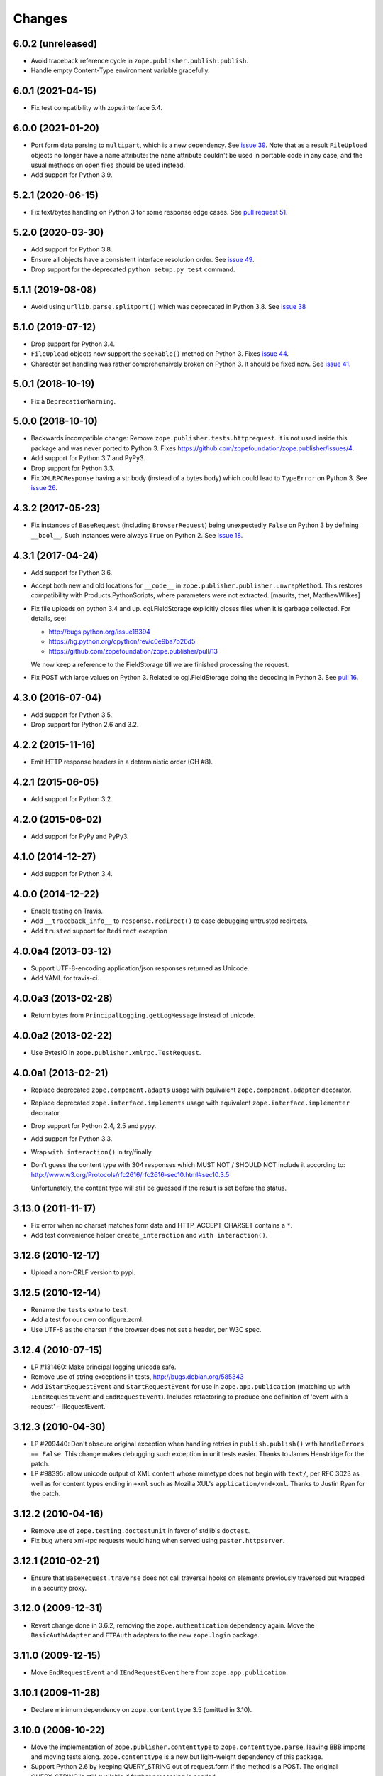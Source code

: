 =========
 Changes
=========

6.0.2 (unreleased)
==================

- Avoid traceback reference cycle in ``zope.publisher.publish.publish``.
- Handle empty Content-Type environment variable gracefully.


6.0.1 (2021-04-15)
==================

- Fix test compatibility with zope.interface 5.4.


6.0.0 (2021-01-20)
==================

- Port form data parsing to ``multipart``, which is a new dependency.  See
  `issue 39 <https://github.com/zopefoundation/zope.publisher/issues/39>`_.
  Note that as a result ``FileUpload`` objects no longer have a ``name``
  attribute: the ``name`` attribute couldn't be used in portable code in any
  case, and the usual methods on open files should be used instead.

- Add support for Python 3.9.


5.2.1 (2020-06-15)
==================

- Fix text/bytes handling on Python 3 for some response edge cases. See
  `pull request 51
  <https://github.com/zopefoundation/zope.publisher/pull/51>`_.


5.2.0 (2020-03-30)
==================

- Add support for Python 3.8.

- Ensure all objects have a consistent interface resolution order. See
  `issue 49
  <https://github.com/zopefoundation/zope.publisher/issues/49>`_.

- Drop support for the deprecated ``python setup.py test`` command.

5.1.1 (2019-08-08)
==================

- Avoid using ``urllib.parse.splitport()`` which was deprecated in Python 3.8.
  See `issue 38 <https://github.com/zopefoundation/zope.publisher/issues/38>`_


5.1.0 (2019-07-12)
==================

- Drop support for Python 3.4.

- ``FileUpload`` objects now support the ``seekable()`` method on Python 3.
  Fixes `issue 44 <https://github.com/zopefoundation/zope.publisher/issues/44>`_.

- Character set handling was rather comprehensively broken on Python 3.
  It should be fixed now.  See `issue 41
  <https://github.com/zopefoundation/zope.publisher/issues/41>`_.


5.0.1 (2018-10-19)
==================

- Fix a ``DeprecationWarning``.


5.0.0 (2018-10-10)
===================

- Backwards incompatible change: Remove ``zope.publisher.tests.httprequest``.
  It is not used inside this package and was never ported to Python 3.
  Fixes https://github.com/zopefoundation/zope.publisher/issues/4.

- Add support for Python 3.7 and PyPy3.

- Drop support for Python 3.3.

- Fix ``XMLRPCResponse`` having a str body (instead of a bytes body)
  which could lead to ``TypeError`` on Python 3. See `issue 26
  <https://github.com/zopefoundation/zope.publisher/issues/26>`_.


4.3.2 (2017-05-23)
==================

- Fix instances of ``BaseRequest`` (including ``BrowserRequest``)
  being unexpectedly ``False`` on Python 3 by defining ``__bool__``.
  Such instances were always ``True`` on Python 2. See `issue 18
  <https://github.com/zopefoundation/zope.publisher/issues/18>`_.


4.3.1 (2017-04-24)
==================

- Add support for Python 3.6.

- Accept both new and old locations for ``__code__`` in
  ``zope.publisher.publisher.unwrapMethod``. This restores compatibility with
  Products.PythonScripts, where parameters were not extracted.
  [maurits, thet, MatthewWilkes]

- Fix file uploads on python 3.4 and up. cgi.FieldStorage explicitly
  closes files when it is garbage collected. For details, see:

  * http://bugs.python.org/issue18394
  * https://hg.python.org/cpython/rev/c0e9ba7b26d5
  * https://github.com/zopefoundation/zope.publisher/pull/13

  We now keep a reference to the FieldStorage till we are finished
  processing the request.

- Fix POST with large values on Python 3. Related to cgi.FieldStorage
  doing the decoding in Python 3. See `pull 16
  <https://github.com/zopefoundation/zope.publisher/pull/16>`_.

4.3.0 (2016-07-04)
==================

- Add support for Python 3.5.

- Drop support for Python 2.6 and 3.2.


4.2.2 (2015-11-16)
==================

- Emit HTTP response headers in a deterministic order (GH #8).

4.2.1 (2015-06-05)
==================

- Add support for Python 3.2.

4.2.0 (2015-06-02)
==================

- Add support for PyPy and PyPy3.

4.1.0 (2014-12-27)
==================

- Add support for Python 3.4.

4.0.0 (2014-12-22)
==================

- Enable testing on Travis.

- Add ``__traceback_info__`` to ``response.redirect()`` to ease debugging
  untrusted redirects.

- Add ``trusted`` support for ``Redirect`` exception

4.0.0a4 (2013-03-12)
====================

- Support UTF-8-encoding application/json responses returned as Unicode.

- Add YAML for travis-ci.

4.0.0a3 (2013-02-28)
====================

- Return bytes from ``PrincipalLogging.getLogMessage`` instead of unicode.

4.0.0a2 (2013-02-22)
====================

- Use BytesIO in ``zope.publisher.xmlrpc.TestRequest``.

4.0.0a1 (2013-02-21)
====================

- Replace deprecated ``zope.component.adapts`` usage with equivalent
  ``zope.component.adapter`` decorator.

- Replace deprecated ``zope.interface.implements`` usage with equivalent
  ``zope.interface.implementer`` decorator.

- Drop support for Python 2.4, 2.5 and pypy.

- Add support for Python 3.3.

- Wrap ``with interaction()`` in try/finally.

- Don't guess the content type with 304 responses which MUST NOT /
  SHOULD NOT include it according to:
  http://www.w3.org/Protocols/rfc2616/rfc2616-sec10.html#sec10.3.5

  Unfortunately, the content type will still be guessed if the result is
  set before the status.

3.13.0 (2011-11-17)
===================

- Fix error when no charset matches form data and HTTP_ACCEPT_CHARSET contains a ``*``.

- Add test convenience helper ``create_interaction`` and ``with interaction()``.


3.12.6 (2010-12-17)
===================

- Upload a non-CRLF version to pypi.


3.12.5 (2010-12-14)
===================

- Rename the ``tests`` extra to ``test``.

- Add a test for our own configure.zcml.

- Use UTF-8 as the charset if the browser does not set a header,
  per W3C spec.

3.12.4 (2010-07-15)
===================

- LP #131460: Make principal logging unicode safe.

- Remove use of string exceptions in tests, http://bugs.debian.org/585343

- Add ``IStartRequestEvent`` and ``StartRequestEvent`` for use in
  ``zope.app.publication`` (matching up with ``IEndRequestEvent`` and
  ``EndRequestEvent``).  Includes refactoring to produce one definition of
  'event with a request' - IRequestEvent.

3.12.3 (2010-04-30)
===================

- LP #209440: Don't obscure original exception when handling retries
  in ``publish.publish()`` with ``handleErrors == False``.   This change
  makes debugging such exception in unit tests easier.
  Thanks to James Henstridge for the patch.

- LP #98395: allow unicode output of XML content whose mimetype does not
  begin with ``text/``, per RFC 3023 as well as for content types ending
  in ``+xml`` such as Mozilla XUL's ``application/vnd+xml``.  Thanks to
  Justin Ryan for the patch.

3.12.2 (2010-04-16)
===================

- Remove use of ``zope.testing.doctestunit`` in favor of stdlib's ``doctest``.

- Fix bug where xml-rpc requests would hang when served using
  ``paster.httpserver``.

3.12.1 (2010-02-21)
===================

- Ensure that ``BaseRequest.traverse`` does not call traversal hooks on
  elements previously traversed but wrapped in a security proxy.

3.12.0 (2009-12-31)
===================

- Revert change done in 3.6.2, removing the ``zope.authentication``
  dependency again. Move the ``BasicAuthAdapter`` and ``FTPAuth`` adapters
  to the new ``zope.login`` package.

3.11.0 (2009-12-15)
===================

- Move ``EndRequestEvent`` and ``IEndRequestEvent`` here from
  ``zope.app.publication``.

3.10.1 (2009-11-28)
===================

- Declare minimum dependency on ``zope.contenttype`` 3.5 (omitted in 3.10).

3.10.0 (2009-10-22)
===================

- Move the implementation of ``zope.publisher.contenttype`` to
  ``zope.contenttype.parse``, leaving BBB imports and moving tests along.
  ``zope.contenttype`` is a new but light-weight dependency of this package.

- Support Python 2.6 by keeping QUERY_STRING out of request.form if
  the method is a POST.  The original QUERY_STRING is still available if
  further processing is needed.

- Better support the zcml ``defaultSkin`` directive's behavior (registering
  an interface as a default skin) in the ``setDefaultSkin`` function.

3.9.3 (2009-10-08)
==================

- Fix the check for untrusted redirects introduced in 3.9.0 so it works with
  virtual hosting.

3.9.2 (2009-10-07)
==================

- Make redirect validation works without HTTP_HOST variable.

- Add DoNotReRaiseException adapter that can be registered
  for exceptions to flag that they should not be re-raised by
  publisher when ``handle_errors`` parameter of the ``publish``
  method is False.

3.9.1 (2009-09-01)
==================

- Convert a location, passed to a redirect method of HTTPRequest to
  string before checking for trusted host redirection, because a
  location object may be some non-string convertable to string, like
  URLGetter.

3.9.0 (2009-08-27)
==================

- Move some parts of ``zope.app.publisher`` into this package
  during ``zope.app.publisher`` refactoring:

   * ``IModifiableUserPreferredLanguages`` adapter for requests
   * ``browser:defaultView`` and ``browser:defaultSkin`` ZCML directives
   * ``IHTTPView``, ``IXMLRPCView`` and like interfaces
   * security ZCML declarations for some of ``zope.publisher`` classes

- Introduce ``IReRaiseException`` interface. If during publishing an
  exception occurs and for this exception an adapter is available that
  returns ``False`` on being called, the exception won't be reraised
  by the publisher. This happens only if ``handle_errors`` parameter
  of the ``publish()`` method is set to ``False``. Fixes problems when
  acting in a WSGI pipeline with a debugger middleware enabled.

  See https://bugs.launchpad.net/grok/+bug/332061 for details.

- Fix #98471: Restrict redirects to current host. This causes a ValueError to
  be raised in the case of redirecting to a different host. If this is
  intentional, the parameter `trusted` can be given.

- Move dependency on ``zope.testing`` from ``install_requires`` to
  ``tests_require``.

- Remove ``time.sleep`` in the ``supportsRetry`` http request.

- Add a fix for Internet Explorer versions which upload files with full
  filesystem paths as filenames.

3.8.0 (2009-05-23)
==================

- Move ``IHTTPException``, ``IMethodNotAllowed``, and ``MethodNotAllowed``
  here from ``zope.app.http``, fixing dependency cycles involving
  ``zope.app.http``.

- Move the ``DefaultViewName`` API here from ``zope.app.publisher.browser``,
  making it accessible to other packages that need it.

3.7.0 (2009-05-13)
==================

- Move ``IView`` and ``IBrowserView`` interfaces into
  ``zope.browser.interfaces``, leaving BBB imports.

3.6.4 (2009-04-26)
==================

- Add some BBB code to setDefaultSkin to allow IBrowserRequest's to continue
  to work without configuring any special adapter for IDefaultSkin.

- Move `getDefaultSkin` to the skinnable module next to the `setDefaultSkin`
  method, leaving a BBB import in place. Mark `IDefaultBrowserLayer` as a
  `IBrowserSkinType` in code instead of relying on the ZCML to be loaded.

3.6.3 (2009-03-18)
==================

- Mark HTTPRequest as IAttributeAnnotatable if ``zope.annotation`` is
  available, this was previously done by ``zope.app.i18n``.

- Register `IHTTPRequest` -> `IUserPreferredCharsets` adapter in ZCML
  configuration. This was also previously done by ``zope.app.i18n``.

3.6.2 (2009-03-14)
==================

- Add an adapter from ``zope.security.interfaces.IPrincipal`` to
  ``zope.publisher.interfaces.logginginfo.ILoggingInfo``. It was moved
  from ``zope.app.security`` as a part of refactoring process.

- Add adapters from HTTP and FTP request to
  ``zope.authentication.ILoginPassword`` interface. They are moved from
  ``zope.app.security`` as a part of refactoring process. This change adds a
  dependency on the ``zope.authentication`` package, but it's okay, since it's
  a tiny contract definition-only package.

  See http://mail.zope.org/pipermail/zope-dev/2009-March/035325.html for
  reasoning.

3.6.1 (2009-03-09)
==================

- Fix: remove IBrowserRequest dependency in http implementation based on
  condition for setDefaultSkin. Use ISkinnable instead of IBrowserRequest.

3.6.0 (2009-03-08)
==================

- Clean-up: Move skin related code from zope.publisher.interfaces.browser and
  zope.publisher.browser to zope.publihser.interfaces and
  zope.publisher.skinnable and provide BBB imports. See skinnable.txt for more
  information.

- Fix: ensure that we only apply skin interface in setDefaultSkin which also
  provide IBrowserSkinType. This will ensure that we find a skin if the
  applySkin method will lookup for a skin based on this type interface.

- Fix: Make it possible to use adapters and not only interfaces as skins from
  the adapter registry. Right now the defaultSkin directive registers simple
  interfaces as skin adapters which will run into a TypeError if someone tries
  to adapter such a skin adapter. Probably we should change the defaultSkin
  directive and register real adapters instead of using the interfaces as fake
  adapters where we expect adapter factories.

- Feature: allow use of ``applySkinof`` with different skin types using the
  optional ``skinType`` argument, which is by default set to
  ``IBrowserSkinType``.

- Feature: implement the default skin pattern within adapters. This allows
  us to register default skins for other requests then only
  ``IBrowserRequest`` using ``IDefaultSkin`` adapters.

  Note, ``ISkinnable`` and ``ISkinType`` and the skin implementation should
  be moved out of the browser request modules. Packages like ``z3c.jsonrpc``
  do not depend on ``IBrowserRequest`` but they are skinnable.

- Feature: add ``ISkinnable`` interface which allows us to implement the apply
  skin pattern not only for ``IBrowserRequest``.

- Fix: Don't cause warnings on Python 2.6

- Fix: Make ``IBrowserPage`` inherit ``IBrowserView``.

- Move ``IView`` and ``IDefaultViewName`` here from
  ``zope.component.interfaces``. Stop inheriting from deprecated (for years)
  interfaces defined in ``zope.component``.

- Remove deprecated code.

- Clean-up: Move ``zope.testing`` from extras to dependencies, per Zope
  Framework policy.  Remove ``zope.app.testing`` as a dependency: tests run
  fine without it.

3.5.6 (2009-02-14)
==================

- Fix an untested code path that incorrectly attempted to construct a
  ``NotFound``, adding a test.


3.5.5 (2009-02-04)
==================

- LP #322486: ``setStatus()`` now allows any ``int()``-able status value.


3.5.4 (2008-09-22)
==================


- LP #98440: interfaces lost on retried request

- LP #273296: dealing more nicely with malformed HTTP_ACCEPT_LANGUAGE headers
  within getPreferredLanguages().

- LP #253362: dealing more nicely with malformed HTTP_ACCEPT_CHARSET headers
  within getPreferredCharsets().

- LP #98284: Pass the ``size`` argument to readline, as the version of
  twisted used in zope.app.twisted supports it.

- Fix the LP #98284 fix: do not pass ``size`` argument of None that causes
  cStringIO objects to barf with a TypeError.


3.5.3 (2008-06-20)
==================

- It turns out that some Web servers (Paste for example) do not send the EOF
  character after the data has been transmitted and the read() of the cached
  stream simply hangs if no expected content length has been specified.


3.5.2 (2008-04-06)
==================

- A previous fix to handle posting of non-form data broke handling of
  form data with extra information in the content type, as in::

    application/x-www-form-urlencoded; charset=UTF-8

3.5.1 (2008-03-23)
==================

- When posting non-form (and non-multipart) data, the request body was
  consumed and discarded. This makes it impossible to deal with other
  post types, like xml-rpc or json without resorting to overly complex
  "request factory" contortions.

- https://bugs.launchpad.net/zope2/+bug/143873

  ``zope.publisher.http.HTTPCharsets`` was confused by the Zope 2
  publisher, which gives misleading information about which headers
  it has.

3.5.0 (2008-03-02)
==================

- Added a PasteDeploy app_factory implementation.  This should make
  it easier to integrate Zope 3 applications with PasteDeploy.  It
  also makes it easier to control the publication used, giving far
  greater control over application policies (e.g. whether or not to
  use the ZODB).

3.4.2 (2007-12-07)
==================

- Made segmentation of URLs not strip (trailing) whitespace from path segments
  to allow URLs ending in %20 to be handled correctly. (#172742)

3.4.1 (2007-09-29)
==================

No changes since 3.4.1b2.

3.4.1b2 (2007-08-02)
====================

- Add support for Python 2.5.

- Fix a problem with ``request.get()`` when the object that's to be
  retrieved is the request itself.


3.4.1b1 (2007-07-13)
====================

No changes.


3.4.0b2 (2007-07-05)
====================

- LP #122054: ``HTTPInputStream`` understands both the CONTENT_LENGTH and
  HTTP_CONTENT_LENGTH environment variables. It is also now tolerant
  of empty strings and will treat those as if the variable were
  absent.


3.4.0b1 (2007-07-05)
====================

- Fix caching issue. The input stream never got cached in a temp file
  because of a wrong content-length header lookup. Added CONTENT_LENGTH
  header check in addition to the previous used HTTP_CONTENT_LENGTH. The
  ``HTTP_`` prefix is sometimes added by some CGI proxies, but CONTENT_LENGTH
  is the right header info for the size.

- LP #98413: ``HTTPResponse.handleException`` should set the content type


3.4.0a1 (2007-04-22)
====================

Initial release as a separate project, corresponds to zope.publisher
from Zope 3.4.0a1
